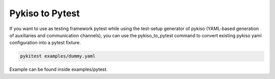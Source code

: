 
.. _pykiso_to_pytest:

Pykiso to Pytest
================

If you want to use as testing framework pytest while using the test-setup
generator of pykiso (YAML-based generation of auxiliaries and communication
channels), you can use the pykiso_to_pytest command to convert existing pykiso
yaml configuration into a pytest fixture.


.. code:: bash

    pykitest examples/dummy.yaml


Example can be found inside examples/pytest.
